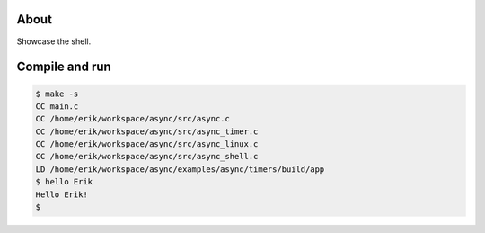 About
=====

Showcase the shell.

Compile and run
===============

.. code-block:: text

   $ make -s
   CC main.c
   CC /home/erik/workspace/async/src/async.c
   CC /home/erik/workspace/async/src/async_timer.c
   CC /home/erik/workspace/async/src/async_linux.c
   CC /home/erik/workspace/async/src/async_shell.c
   LD /home/erik/workspace/async/examples/async/timers/build/app
   $ hello Erik
   Hello Erik!
   $
